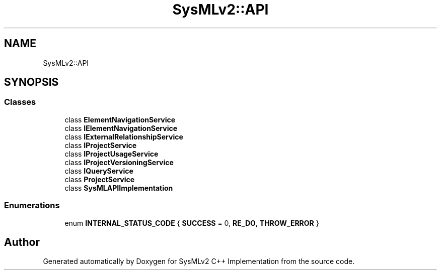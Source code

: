 .TH "SysMLv2::API" 3 "Version 1.0 Beta 2" "SysMLv2 C++ Implementation" \" -*- nroff -*-
.ad l
.nh
.SH NAME
SysMLv2::API
.SH SYNOPSIS
.br
.PP
.SS "Classes"

.in +1c
.ti -1c
.RI "class \fBElementNavigationService\fP"
.br
.ti -1c
.RI "class \fBIElementNavigationService\fP"
.br
.ti -1c
.RI "class \fBIExternalRelationshipService\fP"
.br
.ti -1c
.RI "class \fBIProjectService\fP"
.br
.ti -1c
.RI "class \fBIProjectUsageService\fP"
.br
.ti -1c
.RI "class \fBIProjectVersioningService\fP"
.br
.ti -1c
.RI "class \fBIQueryService\fP"
.br
.ti -1c
.RI "class \fBProjectService\fP"
.br
.ti -1c
.RI "class \fBSysMLAPIImplementation\fP"
.br
.in -1c
.SS "Enumerations"

.in +1c
.ti -1c
.RI "enum \fBINTERNAL_STATUS_CODE\fP { \fBSUCCESS\fP = 0, \fBRE_DO\fP, \fBTHROW_ERROR\fP }"
.br
.in -1c
.SH "Author"
.PP 
Generated automatically by Doxygen for SysMLv2 C++ Implementation from the source code\&.
